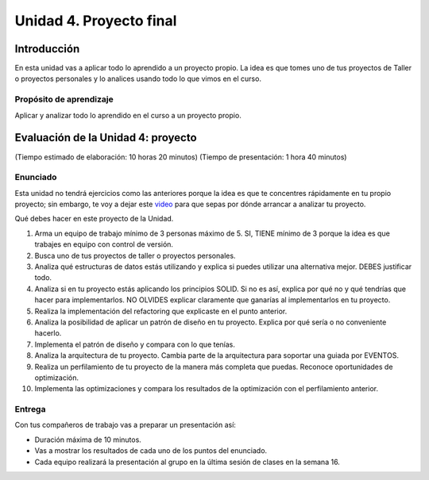 Unidad 4. Proyecto final
========================================

Introducción
--------------

En esta unidad vas a aplicar todo lo aprendido a un proyecto propio. La idea 
es que tomes uno de tus proyectos de Taller o proyectos personales y lo 
analices usando todo lo que vimos en el curso.


Propósito de aprendizaje
***************************

Aplicar y analizar todo lo aprendido en el curso a un proyecto propio. 

Evaluación de la Unidad 4: proyecto
-------------------------------------
(Tiempo estimado de elaboración: 10 horas 20 minutos)
(Tiempo de presentación: 1 hora 40 minutos)

Enunciado
***********

Esta unidad no tendrá ejercicios como las anteriores porque la idea es que 
te concentres rápidamente en tu propio proyecto; sin embargo, te voy a dejar este  
`video <https://youtu.be/FBSxvCEthfg>`__ para que sepas por dónde arrancar a analizar 
tu proyecto.


Qué debes hacer en este proyecto de la Unidad.

#. Arma un equipo de trabajo mínimo de 3 personas máximo de 5. SI, TIENE 
   mínimo de 3 porque la idea es que trabajes en equipo con control de versión.
#. Busca uno de tus proyectos de taller o proyectos personales.
#. Analiza qué estructuras de datos estás utilizando y explica si 
   puedes utilizar una alternativa mejor. DEBES justificar todo.
#. Analiza si en tu proyecto estás aplicando los principios SOLID. 
   Si no es así, explica por qué no y qué tendrías que hacer para 
   implementarlos. NO OLVIDES explicar claramente que ganarías al 
   implementarlos en tu proyecto.
#. Realiza la implementación del refactoring que explicaste en el punto 
   anterior.
#. Analiza la posibilidad de aplicar un patrón de diseño en tu proyecto. 
   Explica por qué sería o no conveniente hacerlo.
#. Implementa el patrón de diseño y compara con lo que tenías.
#. Analiza la arquitectura de tu proyecto. Cambia parte de la arquitectura 
   para soportar una guiada por EVENTOS.
#. Realiza un perfilamiento de tu proyecto de la manera más completa 
   que puedas. Reconoce oportunidades de optimización.
#. Implementa las optimizaciones y compara los resultados de la optimización 
   con el perfilamiento anterior.

Entrega
*********

Con tus compañeros de trabajo vas a preparar un presentación así:

* Duración máxima de 10 minutos.
* Vas a mostrar los resultados de cada uno de los puntos del enunciado.
* Cada equipo realizará la presentación al grupo en la última sesión de 
  clases en la semana 16.

